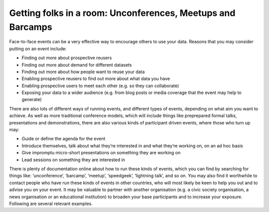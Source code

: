 ============================================================
Getting folks in a room: Unconferences, Meetups and Barcamps
============================================================

Face-to-face events can be a very effective way to encourage others to use your data. Reasons that you may consider putting on an event include:

* Finding out more about prospective reusers
* Finding out more about demand for different datasets
* Finding out more about how people want to reuse your data
* Enabling prospective reusers to find out more about what data you have
* Enabling prospective users to meet each other (e.g. so they can collaborate)
* Exposing your data to a wider audience (e.g. from blog posts or media coverage that the event may help to generate)


There are also lots of different ways of running events, and different types of events, depending on what aim you want to achieve. As well as more traditional conference models,  which will include things like preprepared formal talks, presentations and demonstrations, there are also various kinds of participant driven events, where those who turn up may:

* Guide or define the agenda for the event
* Introduce themselves, talk about what they’re interested in and what they’re working on, on an ad hoc basis
* Give impromptu micro-short presentations on something they are working on
* Lead sessions on something they are interested in


There is plenty of documentation online about how to run these kinds of events, which you can find by searching for things like: ‘unconference’, ‘barcamp’, ‘meetup’, ‘speedgeek’, ‘lightning talk’, and so on. You may also find it worthwhile to contact people who have run these kinds of events in other countries, who will most likely be keen to help you out and to advise you on your event. It may be valuable to partner with another organisation (e.g. a civic society organisation, a news organisation or an educational institution) to broaden your base participants and to increase your exposure. Following are several relevant examples.